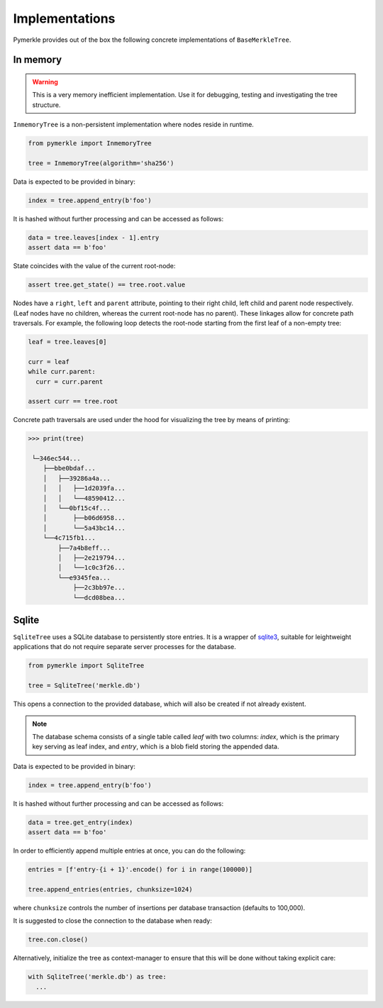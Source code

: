 Implementations
+++++++++++++++

Pymerkle provides out of the box the following concrete implementations
of ``BaseMerkleTree``.


In memory
=========

.. warning:: This is a very memory inefficient implementation. Use it
    for debugging, testing and investigating the tree structure.


``InmemoryTree`` is a non-persistent implementation where nodes reside in
runtime.

.. code-block:: python

  from pymerkle import InmemoryTree

  tree = InmemoryTree(algorithm='sha256')


Data is expected to be provided in binary:

.. code-block:: python

  index = tree.append_entry(b'foo')


It is hashed without further processing and can be accessed as follows:


.. code-block:: python

  data = tree.leaves[index - 1].entry
  assert data == b'foo'


State coincides with the value of the current root-node:


.. code-block:: python

    assert tree.get_state() == tree.root.value


Nodes have a ``right``, ``left`` and ``parent`` attribute, pointing to their
right child, left child and parent node respectively. (Leaf nodes have no
children, whereas the current root-node has no parent). These linkages allow
for concrete path traversals. For example, the following loop detects the
root-node starting from the first leaf of a non-empty tree:


.. code-block:: python

    leaf = tree.leaves[0]

    curr = leaf
    while curr.parent:
      curr = curr.parent

    assert curr == tree.root


Concrete path traversals are used under the hood for visualizing the tree by
means of printing:


.. code-block:: bash

    >>> print(tree)

     └─346ec544...
        ├──bbe0bdaf...
        │   ├──39286a4a...
        │   │   ├──1d2039fa...
        │   │   └──48590412...
        │   └──0bf15c4f...
        │       ├──b06d6958...
        │       └──5a43bc14...
        └──4c715fb1...
            ├──7a4b8eff...
            │   ├──2e219794...
            │   └──1c0c3f26...
            └──e9345fea...
                ├──2c3bb97e...
                └──dcd08bea...


Sqlite
======

``SqliteTree`` uses a SQLite database to persistently store entries.
It is a wrapper of `sqlite3`_, suitable for leightweight applications
that do not require separate server processes for the database.


.. code-block:: python

  from pymerkle import SqliteTree

  tree = SqliteTree('merkle.db')


This opens a connection to the provided database, which will also be created
if not already existent.


.. note:: The database schema consists of a single table called *leaf*
    with two columns: *index*, which is the primary key serving as leaf
    index, and *entry*, which is a blob field storing the appended data.


Data is expected to be provided in binary:

.. code-block:: python

  index = tree.append_entry(b'foo')


It is hashed without further processing and can be accessed as follows:


.. code-block:: python

  data = tree.get_entry(index)
  assert data == b'foo'


In order to efficiently append multiple entries at once, you can do the
following:

.. code-block:: python

  entries = [f'entry-{i + 1}'.encode() for i in range(100000)]

  tree.append_entries(entries, chunksize=1024)


where ``chunksize`` controls the number of insertions per database transaction
(defaults to 100,000).


It is suggested to close the connection to the database when ready:

.. code-block:: python

  tree.con.close()


Alternatively, initialize the tree as context-manager to ensure that this will
be done without taking explicit care:


.. code-block:: python

  with SqliteTree('merkle.db') as tree:
    ...


.. _sqlite3: https://docs.python.org/3/library/sqlite3.html
